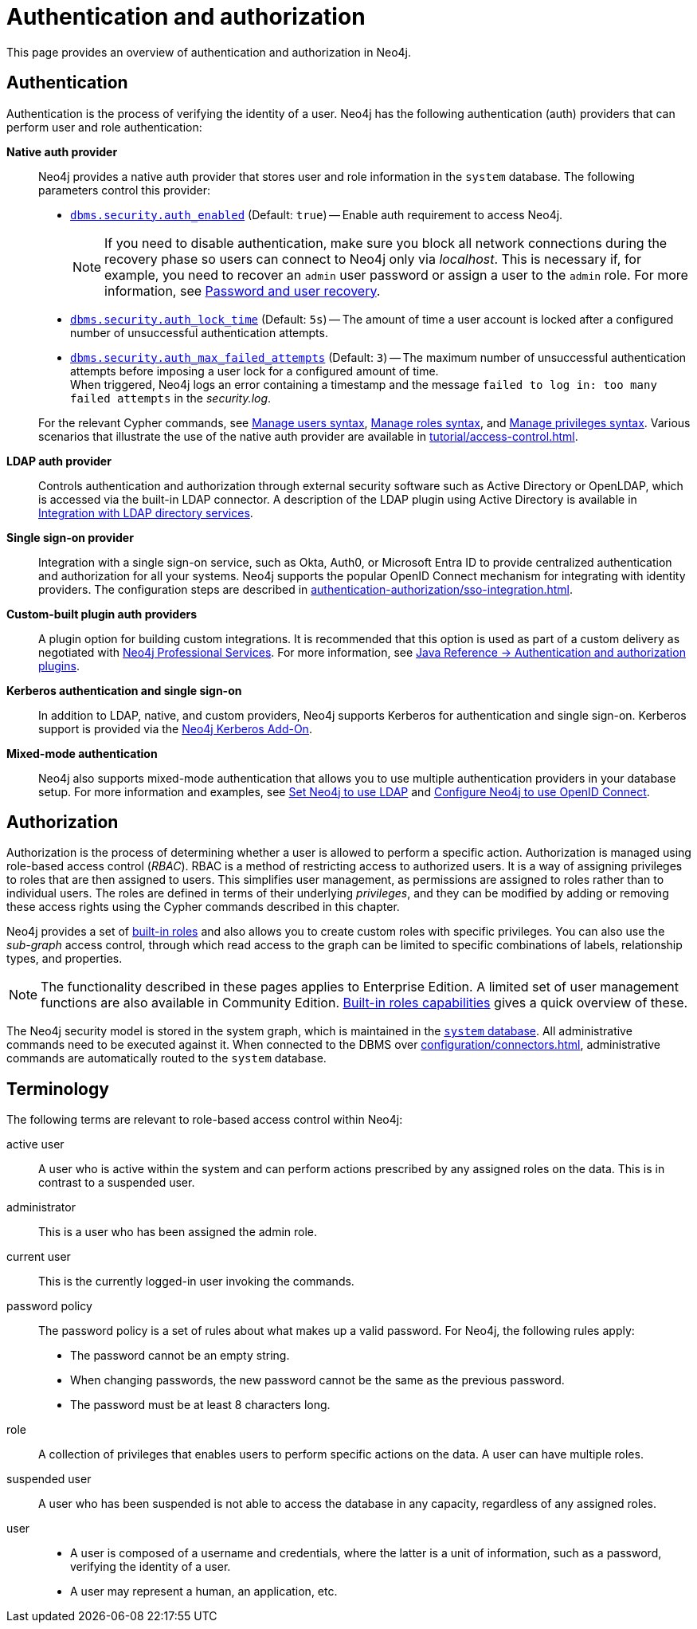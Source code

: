 [role=enterprise-edition]
[[auth]]
= Authentication and authorization
:description: An overview of authentication and authorization in Neo4j.
:keywords: authentication, authorization, security, access control, roles, privileges, users, LDAP, Active Directory, Kerberos, SSO, single sign-on, authentication plugins, authentication providers, native auth provider, LDAP auth provider, Kerberos auth provider, SSO auth provider, custom auth provider, custom auth plugin, custom auth plugins, custom auth providers, custom authentication plugin, custom authentication plugins, custom authentication providers, custom authorization plugin, custom authorization plugins, custom authorization providers, custom authorisation plugin, custom authorisation plugin

This page provides an overview of authentication and authorization in Neo4j.

[[authentication-overview]]
== Authentication
Authentication is the process of verifying the identity of a user.
Neo4j has the following authentication (auth) providers that can perform user and role authentication:

*Native auth provider*::
Neo4j provides a native auth provider that stores user and role information in the `system` database.
The following parameters control this provider:
+
====
* xref:configuration/configuration-settings.adoc#config_dbms.security.auth_enabled[`dbms.security.auth_enabled`] (Default: `true`) -- Enable auth requirement to access Neo4j. +
+
[NOTE]
If you need to disable authentication, make sure you block all network connections during the recovery phase so users can connect to Neo4j only via _localhost_.
This is necessary if, for example, you need to recover an `admin` user password or assign a user to the `admin` role.
For more information, see xref:authentication-authorization/password-and-user-recovery.adoc[Password and user recovery].

* xref:configuration/configuration-settings.adoc#config_dbms.security.auth_lock_time[`dbms.security.auth_lock_time`] (Default: `5s`) -- The amount of time a user account is locked after a configured number of unsuccessful authentication attempts.
* xref:configuration/configuration-settings.adoc#config_dbms.security.auth_max_failed_attempts[`dbms.security.auth_max_failed_attempts`] (Default: `3`) -- The maximum number of unsuccessful authentication attempts before imposing a user lock for a configured amount of time. +
When triggered, Neo4j logs an error containing a timestamp and the message `failed to log in: too many failed attempts` in the _security.log_.
====
+
For the relevant Cypher commands, see xref:authentication-authorization/manage-users.adoc#access-control-user-syntax[Manage users syntax], xref:authentication-authorization/manage-roles.adoc#access-control-role-syntax[Manage roles syntax], and xref:authentication-authorization/manage-privileges.adoc#access-control-privileges-syntax[Manage privileges syntax].
Various scenarios that illustrate the use of the native auth provider are available in xref:tutorial/access-control.adoc[].

*LDAP auth provider*::
Controls authentication and authorization through external security software such as Active Directory or OpenLDAP, which is accessed via the built-in LDAP connector.
A description of the LDAP plugin using Active Directory is available in xref:authentication-authorization/ldap-integration.adoc[Integration with LDAP directory services].

*Single sign-on provider*::
Integration with a single sign-on service, such as Okta, Auth0, or Microsoft Entra ID to provide centralized authentication and authorization for all your systems.
Neo4j supports the popular OpenID Connect mechanism for integrating with identity providers.
The configuration steps are described in xref:authentication-authorization/sso-integration.adoc[].

*Custom-built plugin auth providers*::
A plugin option for building custom integrations.
It is recommended that this option is used as part of a custom delivery as negotiated with link:https://neo4j.com/professional-services/[Neo4j Professional Services].
For more information, see link:{neo4j-docs-base-uri}/java-reference/{page-version}/extending-neo4j/security-plugins#extending-neo4j-security-plugins[Java Reference -> Authentication and authorization plugins].

*Kerberos authentication and single sign-on*::
In addition to LDAP, native, and custom providers, Neo4j supports Kerberos for authentication and single sign-on.
Kerberos support is provided via the link:{neo4j-docs-base-uri}/kerberos-add-on/current/[Neo4j Kerberos Add-On].

*Mixed-mode authentication*::
Neo4j also supports mixed-mode authentication that allows you to use multiple authentication providers in your database setup.
For more information and examples, see xref:authentication-authorization/ldap-integration.adoc#auth-ldap-configure-provider[Set Neo4j to use LDAP] and xref:authentication-authorization/sso-integration.adoc#auth-sso-configure-sso[Configure Neo4j to use OpenID Connect].




[[authorization-overview]]
== Authorization

Authorization is the process of determining whether a user is allowed to perform a specific action.
Authorization is managed using role-based access control (_RBAC_).
RBAC is a method of restricting access to authorized users.
It is a way of assigning privileges to roles that are then assigned to users.
This simplifies user management, as permissions are assigned to roles rather than to individual users.
The roles are defined in terms of their underlying _privileges_, and they can be modified by adding or removing these access rights using the Cypher commands described in this chapter.

Neo4j provides a set of xref:authentication-authorization/built-in-roles.adoc[built-in roles] and also allows you to create custom roles with specific privileges.
You can also use the _sub-graph_ access control, through which read access to the graph can be limited to specific combinations of labels, relationship types, and properties.

[NOTE]
====
The functionality described in these pages applies to Enterprise Edition.
A limited set of user management functions are also available in Community Edition.
xref:authentication-authorization/built-in-roles.adoc#auth-built-in-roles-overview[Built-in roles capabilities] gives a quick overview of these.
====

The Neo4j security model is stored in the system graph, which is maintained in the xref:database-administration/index.adoc#manage-databases-system[`system` database].
All administrative commands need to be executed against it.
When connected to the DBMS over xref:configuration/connectors.adoc[], administrative commands are automatically routed to the `system` database.

[[auth-terminology]]
== Terminology

The following terms are relevant to role-based access control within Neo4j:

[.compact]
[[term-active-user]]active user::
A user who is active within the system and can perform actions prescribed by any assigned roles on the data.
This is in contrast to a suspended user.

[[term-administrator]]administrator::
This is a user who has been assigned the admin role.

[[term-current-user]]current user::
This is the currently logged-in user invoking the commands.

[[term-password-policy]]password policy::
The password policy is a set of rules about what makes up a valid password.
For Neo4j, the following rules apply:
* The password cannot be an empty string.
* When changing passwords, the new password cannot be the same as the previous password.
* The password must be at least 8 characters long.

[[term-role]]role::
A collection of privileges that enables users to perform specific actions on the data.
A user can have multiple roles.

[[term-suspended-user]]suspended user::
A user who has been suspended is not able to access the database in any capacity, regardless of any assigned roles.

[[term-user]]user::
* A user is composed of a username and credentials, where the latter is a unit of information, such as a password, verifying the identity of a user.
* A user may represent a human, an application, etc.